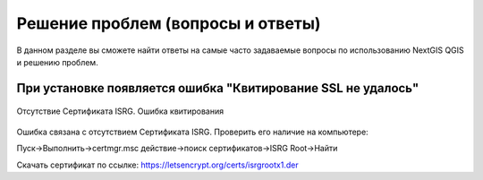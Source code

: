 .. _ngqgis_faq:

Решение проблем (вопросы и ответы)
================================

В данном разделе вы сможете найти ответы на самые часто задаваемые вопросы по использованию NextGIS QGIS и решению проблем.

.. _ngqgis_ssl:

При установке появляется ошибка "Квитирование SSL не удалось"
~~~~~~~~~~~~~~~~~~~~~~~~~~~~~~~~~~~~~~~~~~~~~~~~~~~~~~~~~~~~~

.. figure:: _static/qgis_ssl.png
   :name: qgis_ssl
   :align: center
   :width: 16cm    

   Отсутствие Сертификата ISRG. Ошибка квитирования

Ошибка связана с отсутствием Сертификата ISRG.
Проверить его наличие на компьютере:

Пуск->Выполнить->certmgr.msc действие->поиск сертификaтов->ISRG Root->Нaйти

Скачать сертификат по ссылке:
https://letsencrypt.org/certs/isrgrootx1.der
